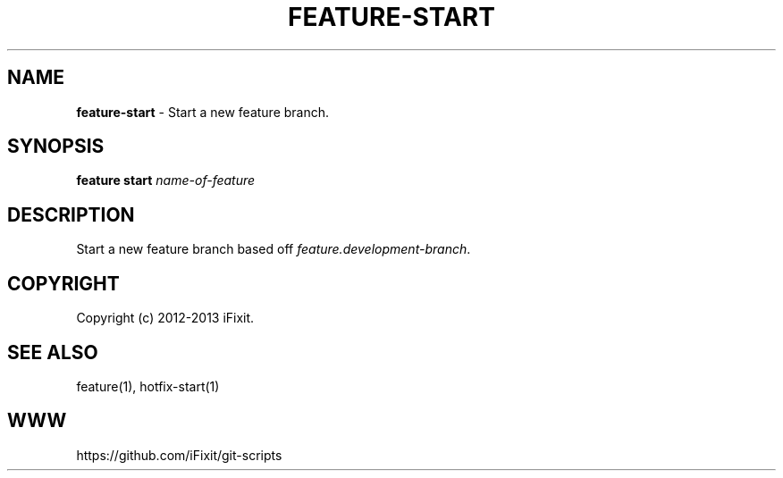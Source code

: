 .\" generated with Ronn/v0.7.3
.\" http://github.com/rtomayko/ronn/tree/0.7.3
.
.TH "FEATURE\-START" "1" "September 2013" "iFixit" ""
.
.SH "NAME"
\fBfeature\-start\fR \- Start a new feature branch\.
.
.SH "SYNOPSIS"
\fBfeature start\fR \fIname\-of\-feature\fR
.
.SH "DESCRIPTION"
Start a new feature branch based off \fIfeature\.development\-branch\fR\.
.
.SH "COPYRIGHT"
Copyright (c) 2012\-2013 iFixit\.
.
.SH "SEE ALSO"
feature(1), hotfix\-start(1)
.
.SH "WWW"
https://github\.com/iFixit/git\-scripts
